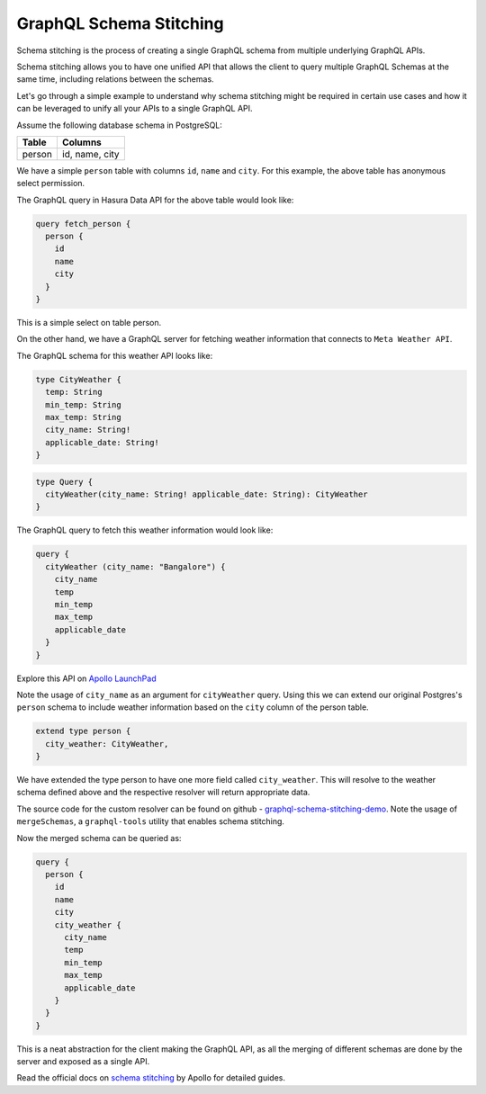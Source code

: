 ========================
GraphQL Schema Stitching
========================

Schema stitching is the process of creating a single GraphQL schema from multiple underlying GraphQL APIs.

Schema stitching allows you to have one unified API that allows the client to query multiple GraphQL Schemas at the same time, including relations between the schemas.

Let's go through a simple example to understand why schema stitching might be required in certain use cases and how it can be leveraged to unify all your APIs to a single GraphQL API.

Assume the following database schema in PostgreSQL:

+----------------------------------------+----------------------------------------+
|Table                                   |Columns                                 |
+========================================+========================================+
|person                                  |id, name, city                          |
+----------------------------------------+----------------------------------------+

We have a simple ``person`` table with columns ``id``, ``name`` and ``city``. For this example, the above table has anonymous select permission.

The GraphQL query in Hasura Data API for the above table would look like:

.. code-block:: none

    query fetch_person {
      person {
        id
        name
        city
      }
    }

This is a simple select on table person.

On the other hand, we have a GraphQL server for fetching weather information that connects to ``Meta Weather API``. 

The GraphQL schema for this weather API looks like:

.. code-block:: none

    type CityWeather {
      temp: String
      min_temp: String
      max_temp: String
      city_name: String!
      applicable_date: String!
    }

.. code-block:: none

    type Query {
      cityWeather(city_name: String! applicable_date: String): CityWeather
    }

The GraphQL query to fetch this weather information would look like:

.. code-block:: none

    query {
      cityWeather (city_name: "Bangalore") {
        city_name
        temp
        min_temp
        max_temp
        applicable_date
      }
    }

Explore this API on `Apollo LaunchPad <https://launchpad.graphql.com/nxw8w0z9q7>`_

Note the usage of ``city_name`` as an argument for ``cityWeather`` query. Using this we can extend our original Postgres's ``person`` schema to include weather information based on the ``city`` column of the person table. 

.. code-block:: none

    extend type person {
      city_weather: CityWeather,
    }

We have extended the type person to have one more field called ``city_weather``. This will resolve to the weather schema defined above and the respective resolver will return appropriate data.

The source code for the custom resolver can be found on github - `graphql-schema-stitching-demo <https://github.com/hasura/graphql-schema-stitching-demo>`_.
Note the usage of ``mergeSchemas``, a ``graphql-tools`` utility that enables schema stitching.

Now the merged schema can be queried as:

.. code-block:: none

    query {
      person {
        id
        name
        city
        city_weather {
          city_name
          temp
          min_temp
          max_temp
          applicable_date
        }
      }
    }

This is a neat abstraction for the client making the GraphQL API, as all the merging of different schemas are done by the server and exposed as a single API.

Read the official docs on `schema stitching <https://www.apollographql.com/docs/graphql-tools/schema-stitching.html>`_ by Apollo for detailed guides.
